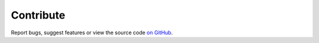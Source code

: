.. _contribute:

Contribute
==========

Report bugs, suggest features or view the source code `on GitHub`_.

.. _`on GitHub`: https://github.com/denisvasilik/binalyzer

